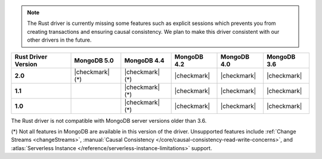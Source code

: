 .. note::

   The Rust driver is currently missing some features such as explicit
   sessions which prevents you from creating transactions and ensuring
   causal consistency. We plan to make this driver consistent with our other
   drivers in the future.

.. list-table::
   :header-rows: 1
   :stub-columns: 1
   :class: compatibility-large

   * - Rust Driver Version
     - MongoDB 5.0
     - MongoDB 4.4
     - MongoDB 4.2
     - MongoDB 4.0
     - MongoDB 3.6

   * - 2.0
     - |checkmark| (*)
     - |checkmark| (*)
     - |checkmark|
     - |checkmark|
     - |checkmark|

   * - 1.1
     -
     - |checkmark| (*)
     - |checkmark|
     - |checkmark|
     - |checkmark|

   * - 1.0
     -
     - |checkmark| (*)
     - |checkmark|
     - |checkmark|
     - |checkmark|

The Rust driver is not compatible with MongoDB server versions older than 3.6.

(*) Not all features in MongoDB are available in this version of the
driver. Unsupported features include :ref:`Change Streams <changeStreams>`,
:manual:`Causal Consistency </core/causal-consistency-read-write-concerns>`, and
:atlas:`Serverless Instance </reference/serverless-instance-limitations>` support.
